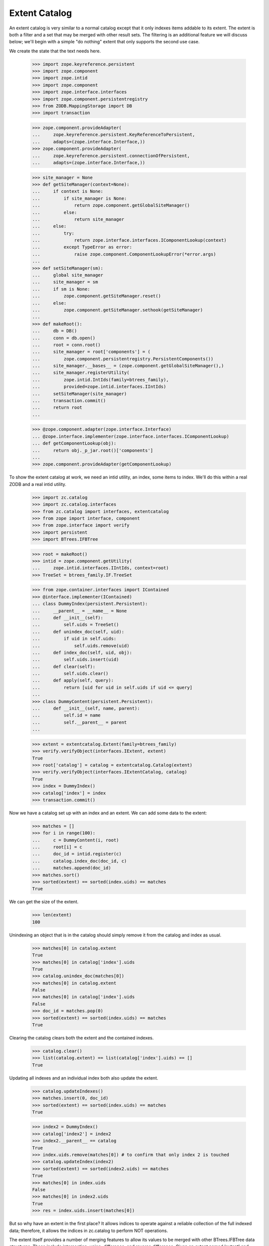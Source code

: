 ================
 Extent Catalog
================

An extent catalog is very similar to a normal catalog except that it
only indexes items addable to its extent.  The extent is both a filter
and a set that may be merged with other result sets.  The filtering is
an additional feature we will discuss below; we'll begin with a simple
"do nothing" extent that only supports the second use case.

We create the state that the text needs here.

    >>> import zope.keyreference.persistent
    >>> import zope.component
    >>> import zope.intid
    >>> import zope.component
    >>> import zope.interface.interfaces
    >>> import zope.component.persistentregistry
    >>> from ZODB.MappingStorage import DB
    >>> import transaction

    >>> zope.component.provideAdapter(
    ...     zope.keyreference.persistent.KeyReferenceToPersistent,
    ...     adapts=(zope.interface.Interface,))
    >>> zope.component.provideAdapter(
    ...     zope.keyreference.persistent.connectionOfPersistent,
    ...     adapts=(zope.interface.Interface,))

    >>> site_manager = None
    >>> def getSiteManager(context=None):
    ...     if context is None:
    ...         if site_manager is None:
    ...             return zope.component.getGlobalSiteManager()
    ...         else:
    ...             return site_manager
    ...     else:
    ...         try:
    ...             return zope.interface.interfaces.IComponentLookup(context)
    ...         except TypeError as error:
    ...             raise zope.component.ComponentLookupError(*error.args)
    ...
    >>> def setSiteManager(sm):
    ...     global site_manager
    ...     site_manager = sm
    ...     if sm is None:
    ...         zope.component.getSiteManager.reset()
    ...     else:
    ...         zope.component.getSiteManager.sethook(getSiteManager)
    ...
    >>> def makeRoot():
    ...     db = DB()
    ...     conn = db.open()
    ...     root = conn.root()
    ...     site_manager = root['components'] = (
    ...         zope.component.persistentregistry.PersistentComponents())
    ...     site_manager.__bases__ = (zope.component.getGlobalSiteManager(),)
    ...     site_manager.registerUtility(
    ...         zope.intid.IntIds(family=btrees_family),
    ...         provided=zope.intid.interfaces.IIntIds)
    ...     setSiteManager(site_manager)
    ...     transaction.commit()
    ...     return root
    ...

    >>> @zope.component.adapter(zope.interface.Interface)
    ... @zope.interface.implementer(zope.interface.interfaces.IComponentLookup)
    ... def getComponentLookup(obj):
    ...     return obj._p_jar.root()['components']
    ...
    >>> zope.component.provideAdapter(getComponentLookup)

To show the extent catalog at work, we need an intid utility, an
index, some items to index.  We'll do this within a real ZODB and a
real intid utility.

    >>> import zc.catalog
    >>> import zc.catalog.interfaces
    >>> from zc.catalog import interfaces, extentcatalog
    >>> from zope import interface, component
    >>> from zope.interface import verify
    >>> import persistent
    >>> import BTrees.IFBTree

    >>> root = makeRoot()
    >>> intid = zope.component.getUtility(
    ...     zope.intid.interfaces.IIntIds, context=root)
    >>> TreeSet = btrees_family.IF.TreeSet

    >>> from zope.container.interfaces import IContained
    >>> @interface.implementer(IContained)
    ... class DummyIndex(persistent.Persistent):
    ...     __parent__ = __name__ = None
    ...     def __init__(self):
    ...         self.uids = TreeSet()
    ...     def unindex_doc(self, uid):
    ...         if uid in self.uids:
    ...             self.uids.remove(uid)
    ...     def index_doc(self, uid, obj):
    ...         self.uids.insert(uid)
    ...     def clear(self):
    ...         self.uids.clear()
    ...     def apply(self, query):
    ...         return [uid for uid in self.uids if uid <= query]
    ...
    >>> class DummyContent(persistent.Persistent):
    ...     def __init__(self, name, parent):
    ...         self.id = name
    ...         self.__parent__ = parent
    ...

    >>> extent = extentcatalog.Extent(family=btrees_family)
    >>> verify.verifyObject(interfaces.IExtent, extent)
    True
    >>> root['catalog'] = catalog = extentcatalog.Catalog(extent)
    >>> verify.verifyObject(interfaces.IExtentCatalog, catalog)
    True
    >>> index = DummyIndex()
    >>> catalog['index'] = index
    >>> transaction.commit()

Now we have a catalog set up with an index and an extent.  We can add
some data to the extent:

    >>> matches = []
    >>> for i in range(100):
    ...     c = DummyContent(i, root)
    ...     root[i] = c
    ...     doc_id = intid.register(c)
    ...     catalog.index_doc(doc_id, c)
    ...     matches.append(doc_id)
    >>> matches.sort()
    >>> sorted(extent) == sorted(index.uids) == matches
    True

We can get the size of the extent.

    >>> len(extent)
    100

Unindexing an object that is in the catalog should simply remove it from the
catalog and index as usual.

    >>> matches[0] in catalog.extent
    True
    >>> matches[0] in catalog['index'].uids
    True
    >>> catalog.unindex_doc(matches[0])
    >>> matches[0] in catalog.extent
    False
    >>> matches[0] in catalog['index'].uids
    False
    >>> doc_id = matches.pop(0)
    >>> sorted(extent) == sorted(index.uids) == matches
    True

Clearing the catalog clears both the extent and the contained indexes.

    >>> catalog.clear()
    >>> list(catalog.extent) == list(catalog['index'].uids) == []
    True

Updating all indexes and an individual index both also update the extent.

    >>> catalog.updateIndexes()
    >>> matches.insert(0, doc_id)
    >>> sorted(extent) == sorted(index.uids) == matches
    True

    >>> index2 = DummyIndex()
    >>> catalog['index2'] = index2
    >>> index2.__parent__ == catalog
    True
    >>> index.uids.remove(matches[0]) # to confirm that only index 2 is touched
    >>> catalog.updateIndex(index2)
    >>> sorted(extent) == sorted(index2.uids) == matches
    True
    >>> matches[0] in index.uids
    False
    >>> matches[0] in index2.uids
    True
    >>> res = index.uids.insert(matches[0])

But so why have an extent in the first place?  It allows indices to
operate against a reliable collection of the full indexed data;
therefore, it allows the indices in zc.catalog to perform NOT
operations.

The extent itself provides a number of merging features to allow its
values to be merged with other BTrees.IFBTree data structures.  These
include intersection, union, difference, and reverse difference.
Given an extent named 'extent' and another IFBTree data structure
named 'data', intersections can be spelled "extent & data" or "data &
extent"; unions can be spelled "extent | data" or "data | extent";
differences can be spelled "extent - data"; and reverse differences
can be spelled "data - extent".  Unions and intersections are
weighted.

    >>> extent = extentcatalog.Extent(family=btrees_family)
    >>> for i in range(1, 100, 2):
    ...     extent.add(i, None)
    ...
    >>> alt_set = TreeSet()
    >>> _ = alt_set.update(range(0, 166, 33)) # return value is unimportant here
    >>> sorted(alt_set)
    [0, 33, 66, 99, 132, 165]
    >>> sorted(extent & alt_set)
    [33, 99]
    >>> sorted(alt_set & extent)
    [33, 99]
    >>> sorted(extent.intersection(alt_set))
    [33, 99]
    >>> original = set(extent)
    >>> union_matches = original.copy()
    >>> union_matches.update(alt_set)
    >>> union_matches = sorted(union_matches)
    >>> sorted(alt_set | extent) == union_matches
    True
    >>> sorted(extent | alt_set) == union_matches
    True
    >>> sorted(extent.union(alt_set)) == union_matches
    True
    >>> sorted(alt_set - extent)
    [0, 66, 132, 165]
    >>> sorted(extent.rdifference(alt_set))
    [0, 66, 132, 165]
    >>> original.remove(33)
    >>> original.remove(99)
    >>> set(extent - alt_set) == original
    True
    >>> set(extent.difference(alt_set)) == original
    True

We can pass our own instantiated UID utility to extentcatalog.Catalog.

    >>> extent = extentcatalog.Extent(family=btrees_family)
    >>> uidutil = zope.intid.IntIds()
    >>> cat = extentcatalog.Catalog(extent, uidutil)
    >>> cat["index"] = DummyIndex()
    >>> cat.UIDSource is uidutil
    True

    >>> cat._getUIDSource() is uidutil
    True

The ResultSet instance returned by the catalog's `searchResults` method
uses our UID utility.

    >>> obj = DummyContent(43, root)
    >>> uid = uidutil.register(obj)
    >>> cat.index_doc(uid, obj)
    >>> res = cat.searchResults(index=uid)
    >>> res.uidutil is uidutil
    True

    >>> list(res) == [obj]
    True

`searchResults` may also return None.

    >>> cat.searchResults() is None
    True

Calling `updateIndex` and `updateIndexes` when the catalog has its uid source
set works as well.

    >>> cat.clear()
    >>> uid in cat.extent
    False

All objects in the uid utility are indexed.

    >>> cat.updateIndexes()
    >>> uid in cat.extent
    True

    >>> len(cat.extent)
    1

    >>> obj2 = DummyContent(44, root)
    >>> uid2 = uidutil.register(obj2)
    >>> cat.updateIndexes()
    >>> len(cat.extent)
    2

    >>> uid2 in cat.extent
    True

    >>> uidutil.unregister(obj2)

    >>> cat.clear()
    >>> uid in cat.extent
    False
    >>> cat.updateIndex(cat["index"])
    >>> uid in cat.extent
    True

With a self-populating extent, calling `updateIndex` or `updateIndexes` means
only the objects whose ids are in the extent are updated/reindexed; if present,
the catalog will use its uid source to look up the objects by id.

    >>> extent = extentcatalog.NonPopulatingExtent(family=btrees_family)
    >>> cat = extentcatalog.Catalog(extent, uidutil)
    >>> cat["index"] = DummyIndex()

    >>> extent.add(uid, obj)
    >>> uid in cat["index"].uids
    False

    >>> cat.updateIndexes()
    >>> uid in cat["index"].uids
    True

    >>> cat.clear()
    >>> uid in cat["index"].uids
    False

    >>> uid in cat.extent
    False

    >>> cat.extent.add(uid, obj)
    >>> cat.updateIndex(cat["index"])
    >>> uid in cat["index"].uids
    True

Unregister the objects of the previous tests from intid utility:

    >>> intid = zope.component.getUtility(
    ...     zope.intid.interfaces.IIntIds, context=root)
    >>> for doc_id in matches:
    ...     intid.unregister(intid.queryObject(doc_id))


Catalog with a filter extent
============================

As discussed at the beginning of this document, extents can not only help
with index operations, but also act as a filter, so that a given catalog
can answer questions about a subset of the objects contained in the intids.

The filter extent only stores objects that match a given filter.

    >>> def filter(extent, uid, ob):
    ...     assert interfaces.IFilterExtent.providedBy(extent)
    ...     # This is an extent of objects with odd-numbered uids without a
    ...     # True ignore attribute
    ...     return uid % 2 and not getattr(ob, 'ignore', False)
    ...
    >>> extent = extentcatalog.FilterExtent(filter, family=btrees_family)
    >>> verify.verifyObject(interfaces.IFilterExtent, extent)
    True
    >>> root['catalog1'] = catalog = extentcatalog.Catalog(extent)
    >>> verify.verifyObject(interfaces.IExtentCatalog, catalog)
    True
    >>> index = DummyIndex()
    >>> catalog['index'] = index
    >>> transaction.commit()

Now we have a catalog set up with an index and an extent.  If we create
some content and ask the catalog to index it, only the ones that match
the filter will be in the extent and in the index.

    >>> matches = []
    >>> fails = []
    >>> i = 0
    >>> while True:
    ...     c = DummyContent(i, root)
    ...     root[i] = c
    ...     doc_id = intid.register(c)
    ...     catalog.index_doc(doc_id, c)
    ...     if filter(extent, doc_id, c):
    ...         matches.append(doc_id)
    ...     else:
    ...         fails.append(doc_id)
    ...     i += 1
    ...     if i > 99 and len(matches) > 4:
    ...         break
    ...
    >>> matches.sort()
    >>> sorted(extent) == sorted(index.uids) == matches
    True

If a content object is indexed that used to match the filter but no longer
does, it should be removed from the extent and indexes.

    >>> matches[0] in catalog.extent
    True
    >>> obj = intid.getObject(matches[0])
    >>> obj.ignore = True
    >>> filter(extent, matches[0], obj)
    False
    >>> catalog.index_doc(matches[0], obj)
    >>> doc_id = matches.pop(0)
    >>> doc_id in catalog.extent
    False
    >>> sorted(extent) == sorted(index.uids) == matches
    True

Unindexing an object that is not in the catalog should be a no-op.

    >>> fails[0] in catalog.extent
    False
    >>> catalog.unindex_doc(fails[0])
    >>> fails[0] in catalog.extent
    False
    >>> sorted(extent) == sorted(index.uids) == matches
    True

Updating all indexes and an individual index both also update the extent.

    >>> index2 = DummyIndex()
    >>> catalog['index2'] = index2
    >>> index2.__parent__ == catalog
    True
    >>> index.uids.remove(matches[0]) # to confirm that only index 2 is touched
    >>> catalog.updateIndex(index2)
    >>> sorted(extent) == sorted(index2.uids)
    True
    >>> matches[0] in index.uids
    False
    >>> matches[0] in index2.uids
    True
    >>> res = index.uids.insert(matches[0])

If you update a single index and an object is no longer a member of the extent,
it is removed from all indexes.

    >>> matches[0] in catalog.extent
    True
    >>> matches[0] in index.uids
    True
    >>> matches[0] in index2.uids
    True
    >>> obj = intid.getObject(matches[0])
    >>> obj.ignore = True
    >>> catalog.updateIndex(index2)
    >>> matches[0] in catalog.extent
    False
    >>> matches[0] in index.uids
    False
    >>> matches[0] in index2.uids
    False
    >>> doc_id = matches.pop(0)
    >>> (matches == sorted(catalog.extent) == sorted(index.uids)
    ...  == sorted(index2.uids))
    True


Self-populating extents
=======================

An extent may know how to populate itself; this is especially useful if
the catalog can be initialized with fewer items than those available in
the IIntIds utility that are also within the nearest Zope 3 site (the
policy coded in the basic Zope 3 catalog).

Such an extent must implement the `ISelfPopulatingExtent` interface,
which requires two attributes.  Let's use the `FilterExtent` class as a
base for implementing such an extent, with a method that selects content item
0 (created and registered above)::

    >>> class PopulatingExtent(
    ...     extentcatalog.FilterExtent,
    ...     extentcatalog.NonPopulatingExtent):
    ...
    ...     def populate(self):
    ...         if self.populated:
    ...             return
    ...         self.add(intid.getId(root[0]), root[0])
    ...         super(PopulatingExtent, self).populate()

Creating a catalog based on this extent ignores objects in the
database already::

    >>> def accept_any(extent, uid, ob):
    ...     return True

    >>> extent = PopulatingExtent(accept_any, family=btrees_family)
    >>> catalog = extentcatalog.Catalog(extent)
    >>> index = DummyIndex()
    >>> catalog['index'] = index
    >>> root['catalog2'] = catalog
    >>> transaction.commit()

At this point, our extent remains unpopulated::

    >>> extent.populated
    False

Iterating over the extent does not cause it to be automatically
populated::

    >>> list(extent)
    []

Causing our new index to be filled will cause the `populate()` method
to be called, setting the `populate` flag as a side-effect::

    >>> catalog.updateIndex(index)
    >>> extent.populated
    True

    >>> list(extent) == [intid.getId(root[0])]
    True

The index has been updated with the documents identified by the
extent::

    >>> list(index.uids) == [intid.getId(root[0])]
    True

Updating the same index repeatedly will continue to use the extent as
the source of documents to include::

    >>> catalog.updateIndex(index)

    >>> list(extent) == [intid.getId(root[0])]
    True
    >>> list(index.uids) == [intid.getId(root[0])]
    True

The `updateIndexes()` method has a similar behavior.  If we add an
additional index to the catalog, we see that it indexes only those
objects from the extent::

    >>> index2 = DummyIndex()
    >>> catalog['index2'] = index2

    >>> catalog.updateIndexes()

    >>> list(extent) == [intid.getId(root[0])]
    True
    >>> list(index.uids) == [intid.getId(root[0])]
    True
    >>> list(index2.uids) == [intid.getId(root[0])]
    True

When we have fresh catalog and extent (not yet populated), we see that
`updateIndexes()` will cause the extent to be populated::

    >>> extent = PopulatingExtent(accept_any, family=btrees_family)
    >>> root['catalog3'] = catalog = extentcatalog.Catalog(extent)
    >>> index1 = DummyIndex()
    >>> index2 = DummyIndex()
    >>> catalog['index1'] = index1
    >>> catalog['index2'] = index2
    >>> transaction.commit()

    >>> extent.populated
    False

    >>> catalog.updateIndexes()

    >>> extent.populated
    True

    >>> list(extent) == [intid.getId(root[0])]
    True
    >>> list(index1.uids) == [intid.getId(root[0])]
    True
    >>> list(index2.uids) == [intid.getId(root[0])]
    True

We'll make sure everything can be safely committed.

    >>> transaction.commit()
    >>> setSiteManager(None)
